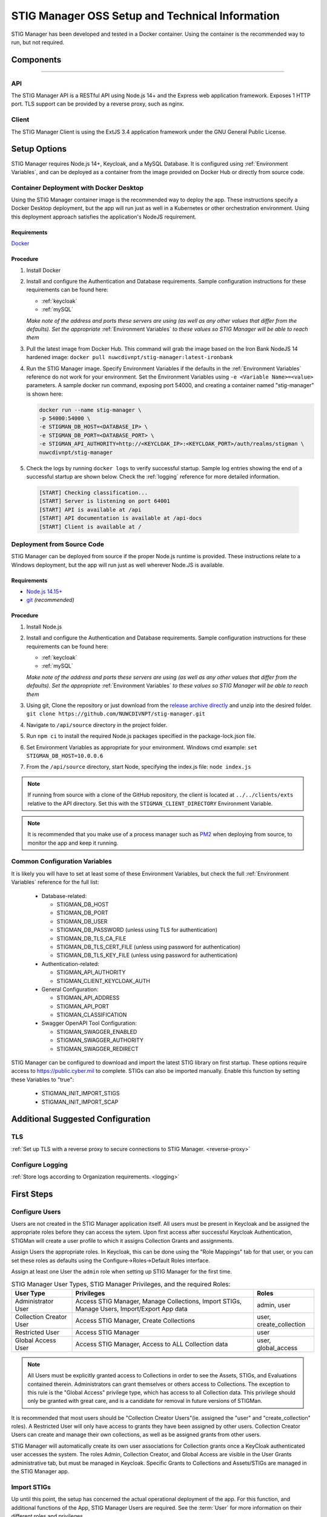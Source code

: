 
.. _Installation and Setup walkthrough:

STIG Manager OSS Setup and Technical Information
########################################################## 

STIG Manager has been developed and tested in a Docker container. Using the container is the recommended way to run, but not required. 

Components 
============

.. thumbnail:: /assets/images/stigman-components-basic.svg
  :width: 50%
  :show_caption: True 
  :title: Component Diagram


-------------------------------


API
------

The STIG Manager API is a RESTful API using Node.js 14+ and the Express web application framework. Exposes 1 HTTP port. TLS support can be provided by a reverse proxy, such as nginx.

Client
---------

The STIG Manager Client is using the ExtJS 3.4 application framework under the GNU General Public License.



Setup Options
===============

STIG Manager requires Node.js 14+, Keycloak, and a MySQL Database. It is configured using :ref:`Environment Variables`, and can be deployed as a container from the image provided on Docker Hub or directly from source code.  


Container Deployment with Docker Desktop
-------------------------------------------------

Using the STIG Manager container image is the recommended way to deploy the app. These instructions specify a Docker Desktop deployment, but the app will run just as well in a Kubernetes or other orchestration environment. Using this deployment approach satisfies the application's NodeJS requirement.

Requirements
~~~~~~~~~~~~~~

`Docker <https://www.docker.com/get-started>`_

Procedure
~~~~~~~~~~~~~~~~~~~~~

#. Install Docker 
#. Install and configure the Authentication and Database requirements. Sample configuration instructions for these requirements can be found here:

   - :ref:`keycloak`
   - :ref:`mySQL`

   *Make note of the address and ports these servers are using (as well as any other values that differ from the defaults). Set the appropriate* :ref:`Environment Variables` *to these values so STIG Manager will be able to reach them*

#. Pull the latest image from Docker Hub. This command will grab the image based on the Iron Bank NodeJS 14 hardened image:  ``docker pull nuwcdivnpt/stig-manager:latest-ironbank``
#. Run the STIG Manager image. Specify Environment Variables if the defaults in the :ref:`Environment Variables` reference do not work for your environment. Set the Environment Variables using ``-e <Variable Name>=<value>`` parameters. A sample docker run command, exposing port 54000, and creating a container named "stig-manager" is shown here:

   .. code-block:: bash

      docker run --name stig-manager \
      -p 54000:54000 \
      -e STIGMAN_DB_HOST=<DATABASE_IP> \
      -e STIGMAN_DB_PORT=<DATABASE_PORT> \
      -e STIGMAN_API_AUTHORITY=http://<KEYCLOAK_IP>:<KEYCLOAK_PORT>/auth/realms/stigman \
      nuwcdivnpt/stig-manager


#. Check the logs by running ``docker logs`` to verify successful startup.  Sample log entries showing the end of a successful startup are shown below.  Check the :ref:`logging` reference for more detailed information.

  .. code-block :: bash

      [START] Checking classification...
      [START] Server is listening on port 64001
      [START] API is available at /api
      [START] API documentation is available at /api-docs
      [START] Client is available at /




Deployment from Source Code
-------------------------------

STIG Manager can be deployed from source if the proper Node.js runtime is provided. These instructions relate to a Windows deployment, but the app will run just as well wherever Node.JS is available. 


Requirements
~~~~~~~~~~~~~~

- `Node.js 14.15+ <https://nodejs.org/en/>`_
- `git <https://git-scm.com/downloads>`_ *(recommended)*


Procedure
~~~~~~~~~~~~~~~~~~~~~


#. Install Node.js  
#. Install and configure the Authentication and Database requirements. Sample configuration instructions for these requirements can be found here:

   - :ref:`keycloak`
   - :ref:`mySQL`

   *Make note of the address and ports these servers are using (as well as any other values that differ from the defaults). Set the appropriate* :ref:`Environment Variables` *to these values so STIG Manager will be able to reach them*

#. Using git, Clone the repository or just download from the `release archive directly <github.com/nuwcdivnpt/stig-manager/releases>`__ and unzip into the desired folder. ``git clone https://github.com/NUWCDIVNPT/stig-manager.git``
#. Navigate to ``/api/source`` directory in the project folder. 
#. Run ``npm ci`` to install the required Node.js packages specified in the package-lock.json file. 
#. Set Environment Variables as appropriate for your environment. Windows cmd example: ``set STIGMAN_DB_HOST=10.0.0.6``
#. From the ``/api/source`` directory, start Node, specifying the index.js file:  ``node index.js``

.. note::
  If running from source with a clone of the GitHub repository, the client is located at ``../../clients/exts`` relative to the API directory. Set this with the ``STIGMAN_CLIENT_DIRECTORY`` Environment Variable.

.. note::
  It is recommended that you make use of a process manager such as `PM2 <https://github.com/Unitech/pm2>`_ when deploying from source, to monitor the app and keep it running.


Common Configuration Variables
-------------------------------------------------

It is likely you will have to set at least some of these Environment Variables, but check the full :ref:`Environment Variables` reference for the full list:

  * Database-related:

    - STIGMAN_DB_HOST
    - STIGMAN_DB_PORT
    - STIGMAN_DB_USER 
    - STIGMAN_DB_PASSWORD (unless using TLS for authentication)
    - STIGMAN_DB_TLS_CA_FILE 
    - STIGMAN_DB_TLS_CERT_FILE (unless using password for authentication)
    - STIGMAN_DB_TLS_KEY_FILE (unless using password for authentication)

  * Authentication-related:

    - STIGMAN_API_AUTHORITY
    - STIGMAN_CLIENT_KEYCLOAK_AUTH

  * General Configuration:
    
    - STIGMAN_API_ADDRESS
    - STIGMAN_API_PORT
    - STIGMAN_CLASSIFICATION
  
  * Swagger OpenAPI Tool Configuration:

    - STIGMAN_SWAGGER_ENABLED
    - STIGMAN_SWAGGER_AUTHORITY
    - STIGMAN_SWAGGER_REDIRECT

STIG Manager can be configured to download and import the latest STIG library on first startup. These options require access to `https://public.cyber.mil <https://public.cyber.mil/stigs/>`_ to complete. STIGs can also be imported manually. Enable this function by setting these Variables to "true":

  * STIGMAN_INIT_IMPORT_STIGS
  * STIGMAN_INIT_IMPORT_SCAP


Additional Suggested Configuration
=======================================

TLS
----
:ref:`Set up TLS with a reverse proxy to secure connections to STIG Manager. <reverse-proxy>`

Configure Logging
-----------------------
:ref:`Store logs according to Organization requirements. <logging>`

First Steps
==============

.. index::
   single: Add Users

.. _Adding Users:
.. _Add Users:
.. _user-roles-privs:

Configure Users
--------------------------

Users are not created in the STIG Manager application itself. All users must be present in Keycloak and be assigned the appropriate roles before they can access the sytem. Upon first access after successful Keycloak Authentication, STIGMan will create a user profile to which it assigns Collection Grants and assignments. 

Assign Users the appropriate roles. In Keycloak, this can be done using the "Role Mappings" tab for that user, or you can set these roles as defaults using the Configure->Roles->Default Roles interface.

Assign at least one User the ``admin`` role when setting up STIG Manager for the first time. 

.. list-table:: STIG Manager User Types, STIG Manager Privileges, and the required Roles: 
  :widths: 20 60 20
  :header-rows: 1
  :class: tight-table

  * - User Type
    - Privileges
    - Roles
  * - Administrator User
    - Access STIG Manager, Manage Collections, Import STIGs, Manage Users, Import/Export App data
    - admin, user
  * - Collection Creator User
    - Access STIG Manager, Create Collections
    - user, create_collection
  * - Restricted User  
    - Access STIG Manager
    - user
  * - Global Access User
    - Access STIG Manager, Access to ALL Collection data
    - user, global_access

.. note::
   All Users must be explicitly granted access to Collections in order to see the Assets, STIGs, and Evaluations contained therein. Administrators can grant themselves or others access to Collections.  The exception to this rule is the "Global Access" privilege type, which has access to all Collection data. This privilege should only be granted with great care, and is a candidate for removal in future versions of STIGMan. 


It is recommended that most users should be "Collection Creator Users"(ie. assigned the "user" and "create_collection" roles). A Restricted User will only have access to grants they have been assigned by other users. Collection Creator Users can create and manage their own collections, as well as be assigned grants from other users.

STIG Manager will automatically create its own user associations for Collection grants once a KeyCloak authenticated user accesses the system. The roles Admin, Collection Creator, and Global Access are visible in the User Grants administrative tab, but must be managed in Keycloak. Specific Grants to Collections and Assets/STIGs are managed in the STIG Manager app.


Import STIGs
------------------

Up until this point, the setup has concerned the actual operational deployment of the app.  For this function, and additional functions of the App, STIG Manager Users are required.  See the :term:`User` for more information on their different roles and privileges. 

#. Download the latest `quarterly STIG Library Compilations from DISA <https://public.cyber.mil/stigs/compilations/>`_ and import it into STIG Manager. 

#. Log in to STIG Manager using an Administrator user to import STIGs. For information on how to do this, and other STIG Managager Admin functions, see the :ref:`stig-import` portion of the :ref:`admin-quickstart`. 



